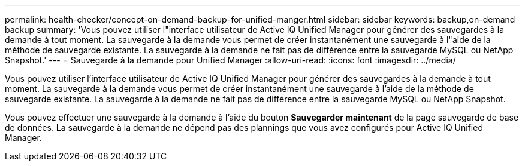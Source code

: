 ---
permalink: health-checker/concept-on-demand-backup-for-unified-manger.html 
sidebar: sidebar 
keywords: backup,on-demand backup 
summary: 'Vous pouvez utiliser l"interface utilisateur de Active IQ Unified Manager pour générer des sauvegardes à la demande à tout moment. La sauvegarde à la demande vous permet de créer instantanément une sauvegarde à l"aide de la méthode de sauvegarde existante. La sauvegarde à la demande ne fait pas de différence entre la sauvegarde MySQL ou NetApp Snapshot.' 
---
= Sauvegarde à la demande pour Unified Manager
:allow-uri-read: 
:icons: font
:imagesdir: ../media/


[role="lead"]
Vous pouvez utiliser l'interface utilisateur de Active IQ Unified Manager pour générer des sauvegardes à la demande à tout moment. La sauvegarde à la demande vous permet de créer instantanément une sauvegarde à l'aide de la méthode de sauvegarde existante. La sauvegarde à la demande ne fait pas de différence entre la sauvegarde MySQL ou NetApp Snapshot.

Vous pouvez effectuer une sauvegarde à la demande à l'aide du bouton *Sauvegarder maintenant* de la page sauvegarde de base de données. La sauvegarde à la demande ne dépend pas des plannings que vous avez configurés pour Active IQ Unified Manager.
